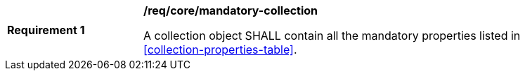 [[req_core_mandatory-queryables-collection]]
[width="90%",cols="2,6a"]
|===
^|*Requirement {counter:req-id}* |*/req/core/mandatory-collection*

A collection object SHALL contain all the mandatory properties listed in <<collection-properties-table>>.
|===